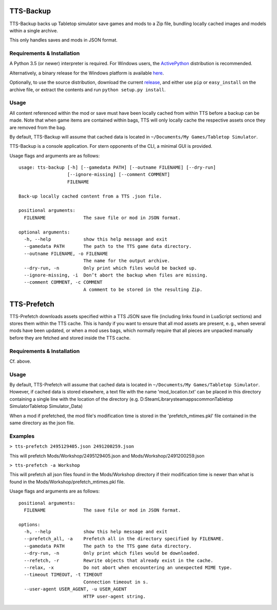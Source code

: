 TTS-Backup
==========

TTS-Backup backs up Tabletop simulator save games and mods to a Zip
file, bundling locally cached images and models within a single
archive.

This only handles saves and mods in JSON format.


Requirements & Installation
---------------------------

A Python 3.5 (or newer) interpreter is required. For Windows users, the
`ActivePython <http://www.activestate.com/activepython/downloads>`__
distribution is recommended.

Alternatively, a binary release for the Windows platform is available
`here
<https://github.com/eigengrau/tts-backup/releases/tag/win32-frozen>`__.

Optionally, to use the source distribution, download the current
`release <https://github.com/eigengrau/tts-backup/releases>`__, and
either use ``pip`` or ``easy_install`` on the archive file, or extract
the contents and run ``python setup.py install``.


Usage
-----

All content referenced within the mod or save must have been locally
cached from within TTS before a backup can be made. Note that when
game items are contained within bags, TTS will only locally cache the
respective assets once they are removed from the bag.

By default, TTS-Backup will assume that cached data is located in
``~/Documents/My Games/Tabletop Simulator``.

TTS-Backup is a console application. For stern opponents of the CLI, a
minimal GUI is provided.

Usage flags and arguments are as follows:

::

    usage: tts-backup [-h] [--gamedata PATH] [--outname FILENAME] [--dry-run]
                      [--ignore-missing] [--comment COMMENT]
                      FILENAME

    Back-up locally cached content from a TTS .json file.

    positional arguments:
      FILENAME              The save file or mod in JSON format.

    optional arguments:
      -h, --help            show this help message and exit
      --gamedata PATH       The path to the TTS game data directory.
      --outname FILENAME, -o FILENAME
                            The name for the output archive.
      --dry-run, -n         Only print which files would be backed up.
      --ignore-missing, -i  Don’t abort the backup when files are missing.
      --comment COMMENT, -c COMMENT
                            A comment to be stored in the resulting Zip.


TTS-Prefetch
============

TTS-Prefetch downloads assets specified within a TTS JSON save file
(including links found in LuaScript sections) and stores them within
the TTS cache. This is handy if you want to ensure that all mod assets
are present, e. g., when several mods have been updated, or when a mod
uses bags, which normally require that all pieces are unpacked manually
before they are fetched and stored inside the TTS cache.


Requirements & Installation
---------------------------

Cf. above.


Usage
-----

By default, TTS-Prefetch will assume that cached data is located in
``~/Documents/My Games/Tabletop Simulator``.  However, if cached data
is stored elsewhere, a text file with the name 'mod_location.txt' can
be placed in this directory containing a single line with the location
of the directory
(e.g. D:\SteamLibrary\steamapps\common\Tabletop Simulator\Tabletop Simulator_Data)

When a mod if prefetched, the mod file's modification time is stored in the
'prefetch_mtimes.pkl' file contained in the same directory as the json file.


Examples
--------

``> tts-prefetch 2495129405.json 2491200259.json``

This will prefetch Mods/Workshop/2495129405.json and Mods/Workshop/2491200259.json

``> tts-prefetch -a Workshop``

This will prefetch all json files found in the Mods/Workshop directory
if their modification time is newer than what is found in the
Mods/Workshop/prefetch_mtimes.pkl file.

Usage flags and arguments are as follows:

::

  positional arguments:
    FILENAME              The save file or mod in JSON format.

  options:
    -h, --help            show this help message and exit
    --prefetch_all, -a    Prefetch all in the directory specified by FILENAME.
    --gamedata PATH       The path to the TTS game data directory.
    --dry-run, -n         Only print which files would be downloaded.
    --refetch, -r         Rewrite objects that already exist in the cache.
    --relax, -x           Do not abort when encountering an unexpected MIME type.
    --timeout TIMEOUT, -t TIMEOUT
                          Connection timeout in s.
    --user-agent USER_AGENT, -u USER_AGENT
                          HTTP user-agent string.